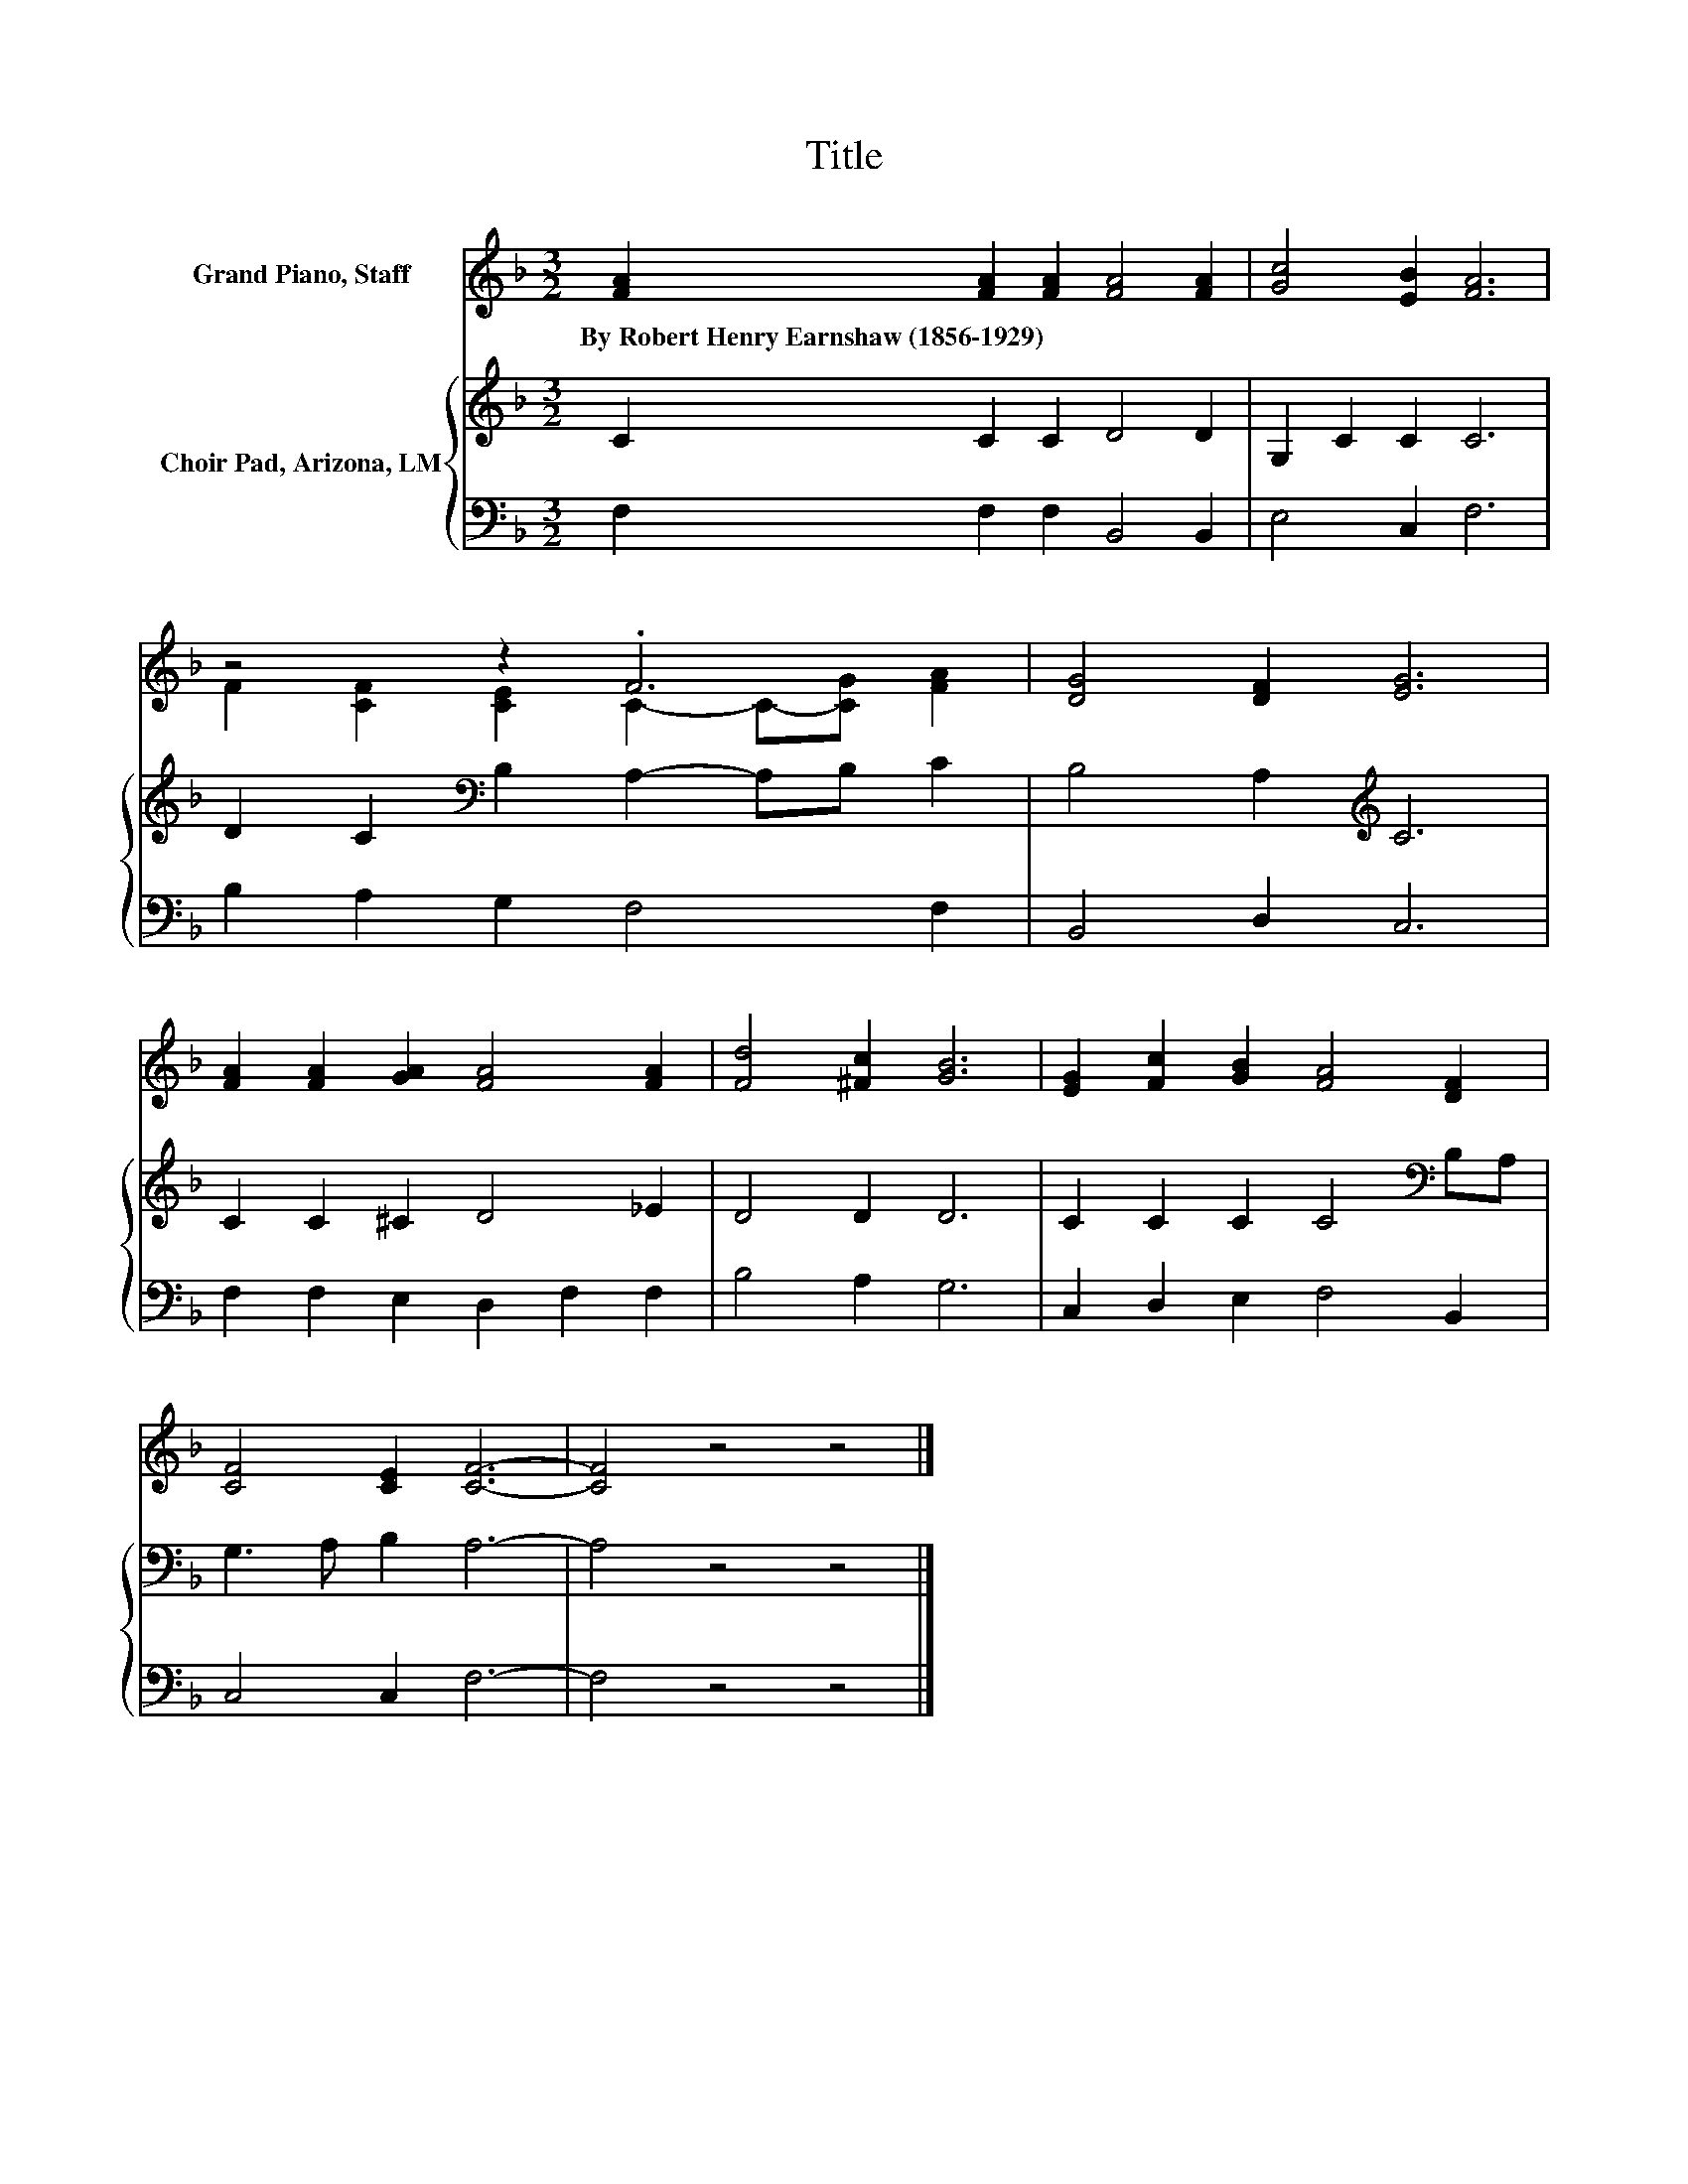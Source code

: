 X:1
T:Title
%%score ( 1 2 ) { 3 | 4 }
L:1/8
M:3/2
K:F
V:1 treble nm="Grand Piano, Staff"
V:2 treble 
V:3 treble nm="Choir Pad, Arizona, LM"
V:4 bass 
V:1
 [FA]2 [FA]2 [FA]2 [FA]4 [FA]2 | [Gc]4 [EB]2 [FA]6 | z4 z2 .F6 | [DG]4 [DF]2 [EG]6 | %4
w: By~Robert~Henry~Earnshaw~(1856\-1929) * * * *||||
 [FA]2 [FA]2 [GA]2 [FA]4 [FA]2 | [Fd]4 [^Fc]2 [GB]6 | [EG]2 [Fc]2 [GB]2 [FA]4 [DF]2 | %7
w: |||
 [CF]4 [CE]2 [CF]6- | [CF]4 z4 z4 |] %9
w: ||
V:2
 x12 | x12 | F2 [CF]2 [CE]2 C2- C-[CG] [FA]2 | x12 | x12 | x12 | x12 | x12 | x12 |] %9
V:3
 C2 C2 C2 D4 D2 | G,2 C2 C2 C6 | D2 C2[K:bass] B,2 A,2- A,B, C2 | B,4 A,2[K:treble] C6 | %4
 C2 C2 ^C2 D4 _E2 | D4 D2 D6 | C2 C2 C2 C4[K:bass] B,A, | G,3 A, B,2 A,6- | A,4 z4 z4 |] %9
V:4
 F,2 F,2 F,2 B,,4 B,,2 | E,4 C,2 F,6 | B,2 A,2 G,2 F,4 F,2 | B,,4 D,2 C,6 | %4
 F,2 F,2 E,2 D,2 F,2 F,2 | B,4 A,2 G,6 | C,2 D,2 E,2 F,4 B,,2 | C,4 C,2 F,6- | F,4 z4 z4 |] %9

